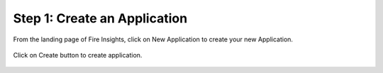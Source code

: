 Step 1: Create an Application
==============================

From the landing page of Fire Insights, click on New Application to create your new Application.


.. figure:: ../../_assets/tutorials/quickstart/1.PNG
   :alt: Quickstart
   :align: center
   :width: 60%

.. figure:: ../../_assets/tutorials/quickstart/2.PNG
   :alt: Quickstart
   :align: center
   :width: 60%
   
Click on Create button to create application.
 
.. figure:: ../../_assets/tutorials/quickstart/3.PNG
   :alt: Quickstart
   :align: center
   :width: 60% 
